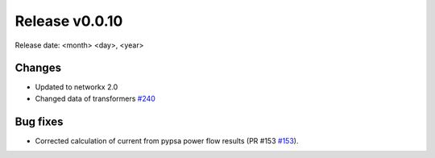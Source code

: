 Release v0.0.10
================

Release date: <month> <day>, <year>

Changes
-------
* Updated to networkx 2.0
* Changed data of transformers `#240 <https://github.com/openego/ding0/issues/240>`_

Bug fixes
----------
* Corrected calculation of current from pypsa power flow results (PR #153 `#153 <https://github.com/openego/eDisGo/pull/153>`_).


